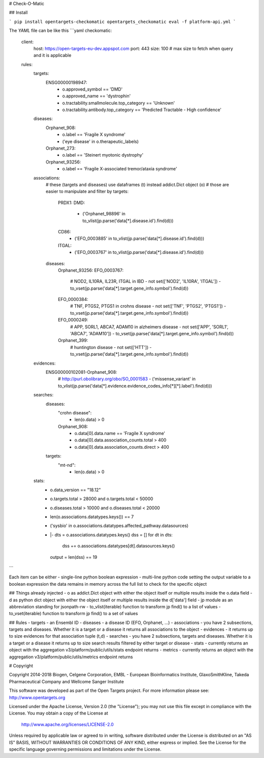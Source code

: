 # Check-O-Matic

## Install

```
pip install opentargets-checkomatic
opentargets_checkomatic eval -f platform-api.yml
```

The `YAML` file can be like this
```yaml
checkomatic:
  client:
    host: https://open-targets-eu-dev.appspot.com
    port: 443
    size: 100 # max size to fetch when query and it is applicable
  rules:
    targets:
      ENSG00000198947:
        - o.approved_symbol == 'DMD'
        - o.approved_name == 'dystrophin'
        - o.tractability.smallmolecule.top_category == 'Unknown'
        - o.tractability.antibody.top_category == 'Predicted Tractable - High confidence'
    diseases:
      Orphanet_908:
        - o.label == 'Fragile X syndrome'
        - ('eye disease' in o.therapeutic_labels)
      Orphanet_273:
        - o.label == 'Steinert myotonic dystrophy'
      Orphanet_93256:
        - o.label == 'Fragile X-associated tremor/ataxia syndrome'
    associations:
      # these (targets and diseases) use dataframes (t) instead addict.Dict object (o)
      # those are easier to manipulate and filter by
      targets:
        PRDX1:
        DMD:
          - ('Orphanet_98896' in to_vlist(jp.parse('data[*].disease.id').find(d)))
        CD86:
          - ('EFO_0003885' in to_vlist(jp.parse('data[*].disease.id').find(d)))
        ITGAL:
          - ('EFO_0003767' in to_vlist(jp.parse('data[*].disease.id').find(d)))
      diseases:
        Orphanet_93256:
        EFO_0003767:
          # NOD2, IL10RA, IL23R, ITGAL in IBD
          - not set(['NOD2', 'IL10RA', 'ITGAL']) - to_vset(jp.parse('data[*].target.gene_info.symbol').find(d))
        EFO_0000384:
          # TNF, PTGS2, PTGS1 in crohns disease
          - not set(['TNF', 'PTGS2', 'PTGS1']) - to_vset(jp.parse('data[*].target.gene_info.symbol').find(d))
        EFO_0000249:
          # APP, SORL1, ABCA7, ADAM10 in alzheimers disease
          - not set(['APP', 'SORL1', 'ABCA7', 'ADAM10']) - to_vset(jp.parse('data[*].target.gene_info.symbol').find(d))
        Orphanet_399:
          # huntington disease
          - not set(['HTT']) - to_vset(jp.parse('data[*].target.gene_info.symbol').find(d))
    evidences:
      ENSG00000102081-Orphanet_908:
        # http://purl.obolibrary.org/obo/SO_0001583
        - ('missense_variant' in to_vlist(jp.parse('data[*].evidence.evidence_codes_info[*][*].label').find(d)))
    searches:
      diseases:
        "crohn disease":
          - len(o.data) > 0
        Orphanet_908:
          - o.data[0].data.name == 'Fragile X syndrome'
          - o.data[0].data.association_counts.total > 400
          - o.data[0].data.association_counts.direct > 400
      targets:
        "mt-nd":
          - len(o.data) > 0
    stats:
      - o.data_version == "18.12"
      - o.targets.total > 28000 and o.targets.total < 50000
      - o.diseases.total > 10000 and o.diseases.total < 20000
      - len(o.associations.datatypes.keys()) == 7
      - ('sysbio' in o.associations.datatypes.affected_pathway.datasources)
      - |-
        dts = o.associations.datatypes.keys()
        dss = []
        for dt in dts:
          dss += o.associations.datatypes[dt].datasources.keys()
        output = len(dss) == 19
```

Each item can be either
- single-line python boolean expression
- multi-line python code setting the output variable to a boolean expression
the data remains in memory across the full list to check for the specific object

## Things already injected
- o as addict.Dict object with either the object itself or multiple results inside the o.data field
- d as python dict object with either the object itself or multiple results inside the d['data'] field
- jp module as an abbreviation standing for jsonpath-rw
- to_vlist(iterable) function to transform jp find() to a list of values
- to_vset(iterable) function to transform jp find() to a set of values

## Rules
- targets - an Ensembl ID
- diseases - a disease ID (EFO, Orphanet, ...) 
- associations - you have 2 subsections, targets and diseases. Whether it is a target or a disease it returns all associations to the object
- evidences - it returns up to size evidences for that association tuple (t,d)
- searches - you have 2 subsections, targets and diseases. Whether it is a target or a disease it returns up to size search results filtered by either target or disease 
- stats - currently returns an object with the aggregation v3/platform/public/utils/stats endpoint returns
- metrics - currently returns an object with the aggregation v3/platform/public/utils/metrics endpoint returns

# Copyright

Copyright 2014-2018 Biogen, Celgene Corporation, EMBL - European Bioinformatics Institute, GlaxoSmithKline, Takeda Pharmaceutical Company and Wellcome Sanger Institute

This software was developed as part of the Open Targets project. For more information please see: http://www.opentargets.org

Licensed under the Apache License, Version 2.0 (the "License");
you may not use this file except in compliance with the License.
You may obtain a copy of the License at

   http://www.apache.org/licenses/LICENSE-2.0

Unless required by applicable law or agreed to in writing, software
distributed under the License is distributed on an "AS IS" BASIS,
WITHOUT WARRANTIES OR CONDITIONS OF ANY KIND, either express or implied.
See the License for the specific language governing permissions and
limitations under the License.



